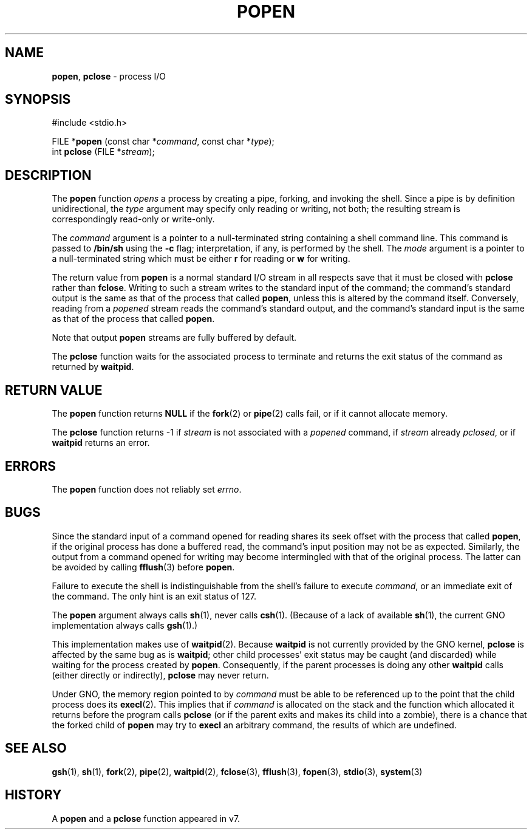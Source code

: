 .\" Copyright (c) 1991, 1993
.\"	The Regents of the University of California.  All rights reserved.
.\"
.\" Redistribution and use in source and binary forms, with or without
.\" modification, are permitted provided that the following conditions
.\" are met:
.\" 1. Redistributions of source code must retain the above copyright
.\"    notice, this list of conditions and the following disclaimer.
.\" 2. Redistributions in binary form must reproduce the above copyright
.\"    notice, this list of conditions and the following disclaimer in the
.\"    documentation and/or other materials provided with the distribution.
.\" 3. All advertising materials mentioning features or use of this software
.\"    must display the following acknowledgement:
.\"	This product includes software developed by the University of
.\"	California, Berkeley and its contributors.
.\" 4. Neither the name of the University nor the names of its contributors
.\"    may be used to endorse or promote products derived from this software
.\"    without specific prior written permission.
.\"
.\" THIS SOFTWARE IS PROVIDED BY THE REGENTS AND CONTRIBUTORS ``AS IS'' AND
.\" ANY EXPRESS OR IMPLIED WARRANTIES, INCLUDING, BUT NOT LIMITED TO, THE
.\" IMPLIED WARRANTIES OF MERCHANTABILITY AND FITNESS FOR A PARTICULAR PURPOSE
.\" ARE DISCLAIMED.  IN NO EVENT SHALL THE REGENTS OR CONTRIBUTORS BE LIABLE
.\" FOR ANY DIRECT, INDIRECT, INCIDENTAL, SPECIAL, EXEMPLARY, OR CONSEQUENTIAL
.\" DAMAGES (INCLUDING, BUT NOT LIMITED TO, PROCUREMENT OF SUBSTITUTE GOODS
.\" OR SERVICES; LOSS OF USE, DATA, OR PROFITS; OR BUSINESS INTERRUPTION)
.\" HOWEVER CAUSED AND ON ANY THEORY OF LIABILITY, WHETHER IN CONTRACT, STRICT
.\" LIABILITY, OR TORT (INCLUDING NEGLIGENCE OR OTHERWISE) ARISING IN ANY WAY
.\" OUT OF THE USE OF THIS SOFTWARE, EVEN IF ADVISED OF THE POSSIBILITY OF
.\" SUCH DAMAGE.
.\"
.\"     @(#)popen.3	8.1 (Berkeley) 6/4/93
.\"
.TH POPEN 3 "23 February 1997" GNO "Library Routines"
.SH NAME
.BR popen ,
.BR pclose
\- process I/O
.SH SYNOPSIS
#include <stdio.h>
.sp 1
FILE *\fBpopen\fR (const char *\fIcommand\fR, const char *\fItype\fR);
.br
int \fBpclose\fR (FILE *\fIstream\fR);
.SH DESCRIPTION
The
.BR popen 
function
.IR opens
a process by creating a pipe,
forking,
and invoking the shell.
Since a pipe is by definition unidirectional, the
.I type
argument may specify only reading or writing, not both;
the resulting stream is correspondingly read-only or write-only.
.LP
The
.I command
argument is a pointer to a null-terminated string
containing a shell command line.
This command is passed to
.BR /bin/sh
using the
.BR \-c
flag; interpretation, if any, is performed by the shell.
The
.I mode
argument is a pointer to a null-terminated string
which must be either
.BR r
for reading
or
.BR w
for writing.
.LP
The return value from
.BR popen 
is a normal standard I/O stream in all respects
save that it must be closed with
.BR pclose 
rather than
.BR fclose .
Writing to such a stream
writes to the standard input of the command;
the command's standard output is the same as that of the process that called
.BR popen ,
unless this is altered by the command itself.
Conversely, reading from a
.IR popened
stream reads the command's standard output, and
the command's standard input is the same as that of the process that called
.BR popen .
.LP
Note that output
.BR popen 
streams are fully buffered by default.
.LP
The
.BR pclose 
function waits for the associated process to terminate
and returns the exit status of the command
as returned by
.BR waitpid .
.SH RETURN VALUE
The
.BR popen 
function returns
.BR NULL
if the
.BR fork (2)
or
.BR pipe (2)
calls fail,
or if it cannot allocate memory.
.LP
The
.BR pclose 
function
returns \-1 if
.I stream
is not associated with a
.IR popened
command, if
.I stream
already
.IR pclosed ,
or if
.BR waitpid
returns an error.
.SH ERRORS
The
.BR popen 
function does not reliably set
.IR errno .
.SH BUGS
Since the standard input of a command opened for reading
shares its seek offset with the process that called
.BR popen ,
if the original process has done a buffered read,
the command's input position may not be as expected.
Similarly, the output from a command opened for writing
may become intermingled with that of the original process.
The latter can be avoided by calling
.BR fflush (3)
before
.BR popen .
.LP
Failure to execute the shell
is indistinguishable from the shell's failure to execute 
.IR command ,
or an immediate exit of the command.
The only hint is an exit status of 127.
.LP
The
.BR popen 
argument
always calls
.BR sh (1),
never calls
.BR csh (1).
(Because of a lack of available
.BR sh (1),
the current GNO implementation always calls
.BR gsh (1).)
.LP
This implementation makes use of 
.BR waitpid (2).
Because 
.BR waitpid 
is not currently provided by the GNO kernel, 
.BR pclose
is affected by the same bug as is 
.BR waitpid ;
other child processes' exit status may be caught (and discarded)
while waiting for the process created by 
.BR popen .
Consequently, if the parent processes is doing any other 
.BR waitpid
calls (either directly or indirectly),
.BR pclose
may never return.
.LP
Under GNO, the memory region pointed to by
.IR command
must be able to be referenced up to the point that the child process
does its
.BR execl (2).
This implies that if 
.IR command
is allocated on the stack and the function which allocated it returns
before the program calls
.BR pclose 
(or if the parent exits and makes its child into a zombie), there is a
chance that the forked child of 
.BR popen
may try to 
.BR execl
an arbitrary command, the results of which are undefined.
.SH SEE ALSO
.BR gsh (1),
.BR sh (1),
.BR fork (2),
.BR pipe (2),
.BR waitpid (2),
.BR fclose (3),
.BR fflush (3),
.BR fopen (3),
.BR stdio (3),
.BR system (3)
.SH HISTORY
A
.BR popen 
and a
.BR pclose 
function appeared in v7.
